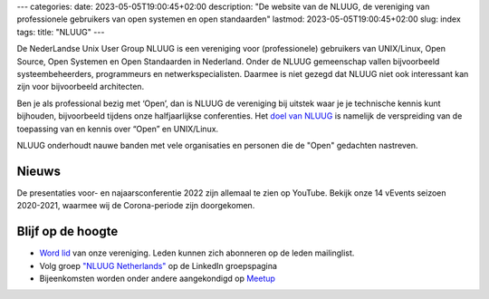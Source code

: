 ---
categories:
date: 2023-05-05T19:00:45+02:00
description: "De website van de NLUUG, de vereniging van professionele gebruikers van open systemen en open standaarden"
lastmod: 2023-05-05T19:00:45+02:00
slug: index
tags:
title: "NLUUG"
---

De NederLandse Unix User Group NLUUG is een vereniging voor (professionele) gebruikers van UNIX/Linux, Open Source, Open Systemen en Open Standaarden in Nederland. Onder de NLUUG gemeenschap vallen bijvoorbeeld systeembeheerders, programmeurs en netwerkspecialisten. Daarmee is niet gezegd dat NLUUG niet ook interessant kan zijn voor bijvoorbeeld architecten.

Ben je als professional bezig met ‘Open’, dan is NLUUG de vereniging bij uitstek waar je je technische kennis kunt bijhouden, bijvoorbeeld tijdens onze halfjaarlijkse conferenties. Het `doel van NLUUG </organisatie/doelstellingen.html>`_ is namelijk de verspreiding van de toepassing van en kennis over “Open” en UNIX/Linux.

NLUUG onderhoudt nauwe banden met vele organisaties en personen die de "Open" gedachten nastreven.

Nieuws
======

De presentaties voor- en najaarsconferentie 2022 zijn allemaal te zien op YouTube.
Bekijk onze 14 vEvents seizoen 2020-2021, waarmee wij de Corona-periode zijn doorgekomen.

Blijf op de hoogte
==================
* `Word lid </lidmaatschap/>`_ van onze vereniging. Leden kunnen zich abonneren op de leden mailinglist.
* Volg groep `"NLUUG Netherlands" <https://www.linkedin.com/groups/130891/>`_ op de LinkedIn groepspagina
* Bijeenkomsten worden onder andere aangekondigd op `Meetup <https://www.meetup.com/nluug-dutch-unix-linux-user-group/>`_
